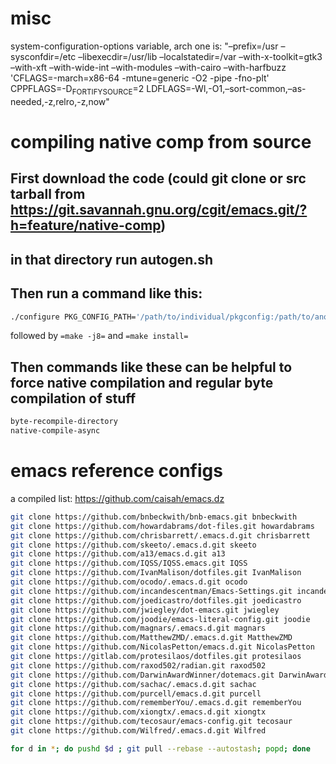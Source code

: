 * misc
system-configuration-options variable, arch one is:
"--prefix=/usr --sysconfdir=/etc --libexecdir=/usr/lib --localstatedir=/var --with-x-toolkit=gtk3 --with-xft --with-wide-int --with-modules --with-cairo --with-harfbuzz 'CFLAGS=-march=x86-64 -mtune=generic -O2 -pipe -fno-plt' CPPFLAGS=-D_FORTIFY_SOURCE=2 LDFLAGS=-Wl,-O1,--sort-common,--as-needed,-z,relro,-z,now"
* compiling native comp from source
** First download the code (could git clone or src tarball from https://git.savannah.gnu.org/cgit/emacs.git/?h=feature/native-comp)
** in that directory run autogen.sh
** Then run a command like this:
#+begin_src bash
./configure PKG_CONFIG_PATH='/path/to/individual/pkgconfig:/path/to/another/pkgconfig' CPPFLAGS='-I/path/to/pkg/include' LDFLAGS='-O3 -L/path/to/package/lib' CFLAGS='-O3 -march=native' --prefix /path/to/install_dir --with-gif=ifavailable --with-tiff=ifavailable --with-gnutls=yes --with-json=yes --with-nativecomp=yes --with-mailutils --with-dbus=yes --with-x-toolkit=lucid
#+end_src
followed by ==make -j8== and ==make install==
** Then commands like these can be helpful to force native compilation and regular byte compilation of stuff
#+begin_src emacs-lisp
byte-recompile-directory
native-compile-async
#+end_src
* emacs reference configs
a compiled list: https://github.com/caisah/emacs.dz

#+begin_src bash
  git clone https://github.com/bnbeckwith/bnb-emacs.git bnbeckwith
  git clone https://github.com/howardabrams/dot-files.git howardabrams
  git clone https://github.com/chrisbarrett/.emacs.d.git chrisbarrett
  git clone https://github.com/skeeto/.emacs.d.git skeeto
  git clone https://github.com/a13/emacs.d.git a13
  git clone https://github.com/IQSS/IQSS.emacs.git IQSS
  git clone https://github.com/IvanMalison/dotfiles.git IvanMalison
  git clone https://github.com/ocodo/.emacs.d.git ocodo
  git clone https://github.com/incandescentman/Emacs-Settings.git incandescentman
  git clone https://github.com/joedicastro/dotfiles.git joedicastro
  git clone https://github.com/jwiegley/dot-emacs.git jwiegley
  git clone https://github.com/joodie/emacs-literal-config.git joodie
  git clone https://github.com/magnars/.emacs.d.git magnars
  git clone https://github.com/MatthewZMD/.emacs.d.git MatthewZMD
  git clone https://github.com/NicolasPetton/emacs.d.git NicolasPetton
  git clone https://gitlab.com/protesilaos/dotfiles.git protesilaos
  git clone https://github.com/raxod502/radian.git raxod502
  git clone https://github.com/DarwinAwardWinner/dotemacs.git DarwinAwardWinner
  git clone https://github.com/sachac/.emacs.d.git sachac
  git clone https://github.com/purcell/emacs.d.git purcell
  git clone https://github.com/rememberYou/.emacs.d.git rememberYou
  git clone https://github.com/xiongtx/.emacs.d.git xiongtx
  git clone https://github.com/tecosaur/emacs-config.git tecosaur
  git clone https://github.com/Wilfred/.emacs.d.git Wilfred

  for d in *; do pushd $d ; git pull --rebase --autostash; popd; done
#+end_src

